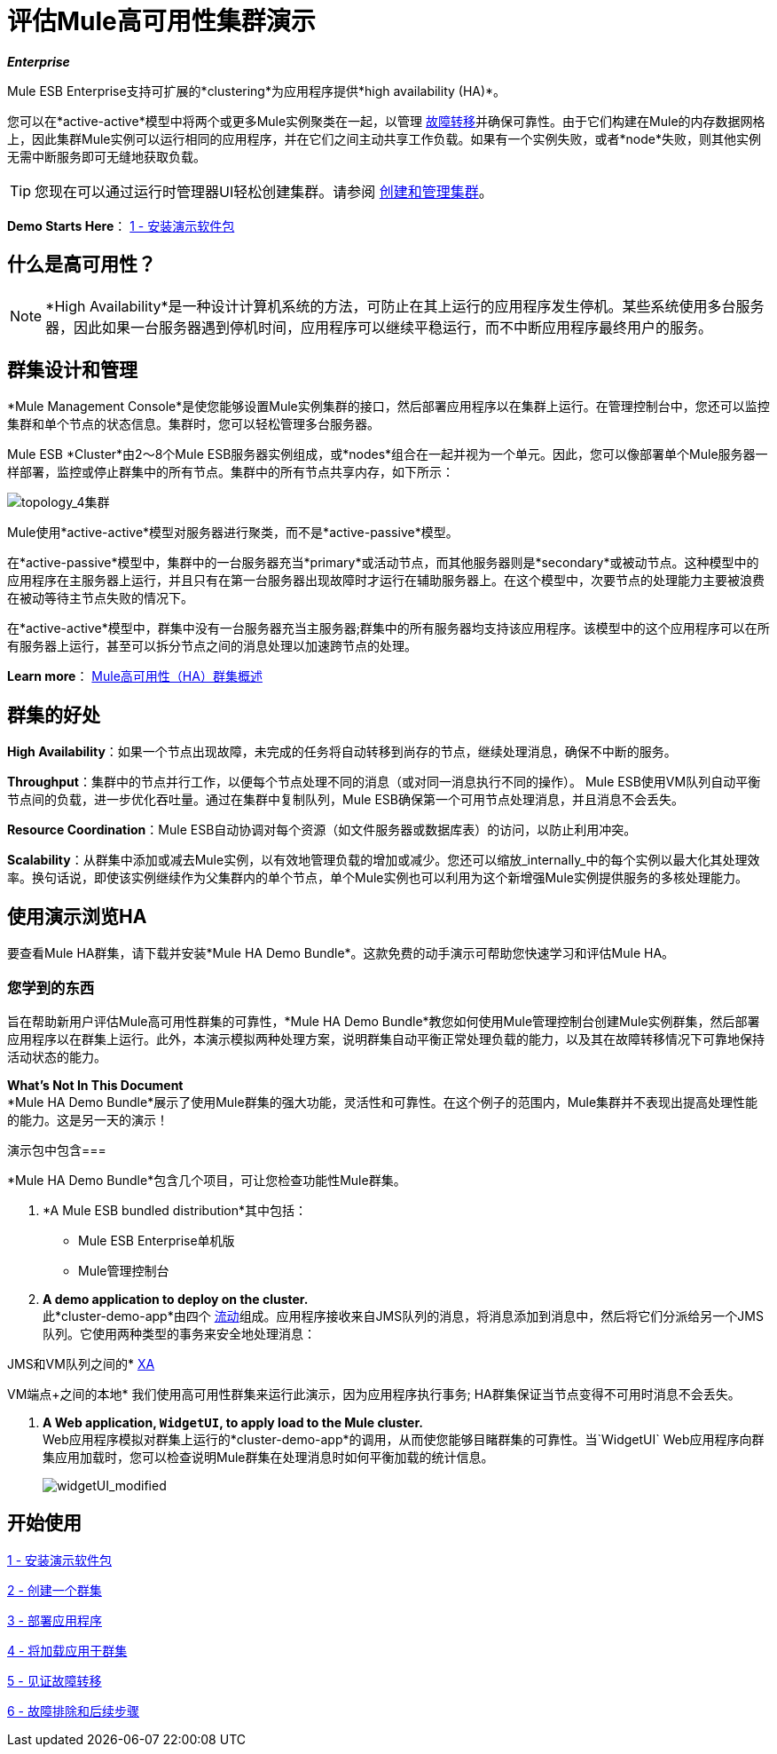 = 评估Mule高可用性集群演示
:keywords: deploy, clusers, high availability, demo

*_Enterprise_*

Mule ESB Enterprise支持可扩展的*clustering*为应用程序提供*high availability (HA)*。

您可以在*active-active*模型中将两个或更多Mule实例聚类在一起，以管理 link:http://en.wikipedia.org/wiki/Failover[故障转移]并确保可靠性。由于它们构建在Mule的内存数据网格上，因此集群Mule实例可以运行相同的应用程序，并在它们之间主动共享工作负载。如果有一个实例失败，或者*node*失败，则其他实例无需中断服务即可无缝地获取负载。

[TIP]
您现在可以通过运行时管理器UI轻松创建集群。请参阅 link:/runtime-manager/managing-servers#create-a-cluster[创建和管理集群]。

*Demo Starts Here*： link:/mule-user-guide/v/3.7/1-installing-the-demo-bundle[1  - 安装演示软件包]


== 什么是高可用性？

[NOTE]
====
*High Availability*是一种设计计算机系统的方法，可防止在其上运行的应用程序发生停机。某些系统使用多台服务器，因此如果一台服务器遇到停机时间，应用程序可以继续平稳运行，而不中断应用程序最终用户的服务。
====

== 群集设计和管理

*Mule Management Console*是使您能够设置Mule实例集群的接口，然后部署应用程序以在集群上运行。在管理控制台中，您还可以监控集群和单个节点的状态信息。集群时，您可以轻松管理多台服务器。

Mule ESB *Cluster*由2〜8个Mule ESB服务器实例组成，或*nodes*组合在一起并视为一个单元。因此，您可以像部署单个Mule服务器一样部署，监控或停止群集中的所有节点。集群中的所有节点共享内存，如下所示：

image:topology_4-cluster.png[topology_4集群]

Mule使用*active-active*模型对服务器进行聚类，而不是*active-passive*模型。

在*active-passive*模型中，集群中的一台服务器充当*primary*或活动节点，而其他服务器则是*secondary*或被动节点。这种模型中的应用程序在主服务器上运行，并且只有在第一台服务器出现故障时才运行在辅助服务器上。在这个模型中，次要节点的处理能力主要被浪费在被动等待主节点失败的情况下。

在*active-active*模型中，群集中没有一台服务器充当主服务器;群集中的所有服务器均支持该应用程序。该模型中的这个应用程序可以在所有服务器上运行，甚至可以拆分节点之间的消息处理以加速跨节点的处理。

*Learn more*： link:/mule-user-guide/v/3.7/mule-high-availability-ha-clusters[Mule高可用性（HA）群集概述]

== 群集的好处

*High Availability*：如果一个节点出现故障，未完成的任务将自动转移到尚存的节点，继续处理消息，确保不中断的服务。

*Throughput*：集群中的节点并行工作，以便每个节点处理不同的消息（或对同一消息执行不同的操作）。 Mule ESB使用VM队列自动平衡节点间的负载，进一步优化吞吐量。通过在集群中复制队列，Mule ESB确保第一个可用节点处理消息，并且消息不会丢失。

*Resource Coordination*：Mule ESB自动协调对每个资源（如文件服务器或数据库表）的访问，以防止利用冲突。

*Scalability*：从群集中添加或减去Mule实例，以有效地管理负载的增加或减少。您还可以缩放_internally_中的每个实例以最大化其处理效率。换句话说，即使该实例继续作为父集群内的单个节点，单个Mule实例也可以利用为这个新增强Mule实例提供服务的多核处理能力。

== 使用演示浏览HA

要查看Mule HA群集，请下载并安装*Mule HA Demo Bundle*。这款免费的动手演示可帮助您快速学习和评估Mule HA。

=== 您学到的东西

旨在帮助新用户评估Mule高可用性群集的可靠性，*Mule HA Demo Bundle*教您如何使用Mule管理控制台创建Mule实例群集，然后部署应用程序以在群集上运行。此外，本演示模拟两种处理方案，说明群集自动平衡正常处理负载的能力，以及其在故障转移情况下可靠地保持活动状态的能力。

*What's Not In This Document* +
*Mule HA Demo Bundle*展示了使用Mule群集的强大功能，灵活性和可靠性。在这个例子的范围内，Mule集群并不表现出提高处理性能的能力。这是另一天的演示！

演示包中包含=== 

*Mule HA Demo Bundle*包含几个项目，可让您检查功能性Mule群集。

.  *A Mule ESB bundled distribution*其中包括：

*  Mule ESB Enterprise单机版

*  Mule管理控制台
.  *A demo application to deploy on the cluster.* +
 此*cluster-demo-app*由四个 link:/mule-user-guide/v/3.7/mule-application-architecture[流动]组成。应用程序接收来自JMS队列的消息，将消息添加到消息中，然后将它们分派给另一个JMS队列。它使用两种类型的事务来安全地处理消息：

JMS和VM队列之间的*  link:http://en.wikipedia.org/wiki/X/Open_XA[XA]

VM端点+之间的本地* 
 我们使用高可用性群集来运行此演示，因为应用程序执行事务; HA群集保证当节点变得不可用时消息不会丢失。

.  *A Web application, `WidgetUI`, to apply load to the Mule cluster.* +
  Web应用程序模拟对群集上运行的*cluster-demo-app*的调用，从而使您能够目睹群集的可靠性。当`WidgetUI` Web应用程序向群集应用加载时，您可以检查说明Mule群集在处理消息时如何平衡加载的统计信息。
+
image:widgetUI_modified.png[widgetUI_modified]

== 开始使用

link:/mule-user-guide/v/3.7/1-installing-the-demo-bundle[1  - 安装演示软件包]

link:/mule-user-guide/v/3.7/2-creating-a-cluster[2  - 创建一个群集]

link:/mule-user-guide/v/3.7/3-deploying-an-application[3  - 部署应用程序]

link:/mule-user-guide/v/3.7/4-applying-load-to-the-cluster[4  - 将加载应用于群集]

link:/mule-user-guide/v/3.7/5-witnessing-failover[5  - 见证故障转移]

link:/mule-user-guide/v/3.7/6-troubleshooting-and-next-steps[6  - 故障排除和后续步骤]
